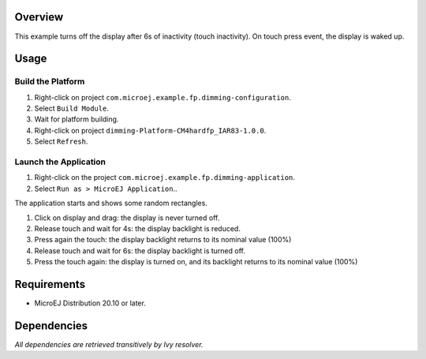 Overview
========

This example turns off the display after 6s of inactivity (touch inactivity). On touch press event, the display is waked up.

Usage
=====

Build the Platform
------------------

1. Right-click on project ``com.microej.example.fp.dimming-configuration``.
2. Select ``Build Module``.
3. Wait for platform building. 
4. Right-click on project ``dimming-Platform-CM4hardfp_IAR83-1.0.0``.
5. Select ``Refresh``.

Launch the Application
----------------------

1. Right-click on the project ``com.microej.example.fp.dimming-application``.
2. Select ``Run as > MicroEJ Application``..

The application starts and shows some random rectangles.  

1. Click on display and drag: the display is never turned off.
2. Release touch and wait for 4s: the display backlight is reduced.
3. Press again the touch: the display backlight returns to its nominal value (100%)
4. Release touch and wait for 6s: the display backlight is turned off.
5. Press the touch again: the display is turned on, and its backlight returns to its nominal value (100%)

Requirements
============

* MicroEJ Distribution 20.10 or later.

Dependencies
============

*All dependencies are retrieved transitively by Ivy resolver.*

..
   Copyright 2019-2020 MicroEJ Corp. All rights reserved.
   Use of this source code is governed by a BSD-style license that can be found with this software.

